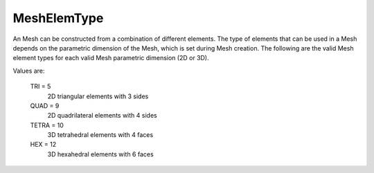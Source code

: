 MeshElemType
============

An Mesh can be constructed from a combination of different elements.
The type of elements that can be used in a Mesh depends on the 
parametric dimension of the Mesh, which is set during Mesh 
creation.  The following are the valid Mesh element types for each 
valid Mesh parametric dimension (2D or 3D).

Values are:

    TRI = 5
        2D triangular elements with 3 sides
    QUAD = 9
        2D quadrilateral elements with 4 sides
    TETRA = 10
        3D tetrahedral elements with 4 faces
    HEX = 12
        3D hexahedral elements with 6 faces
